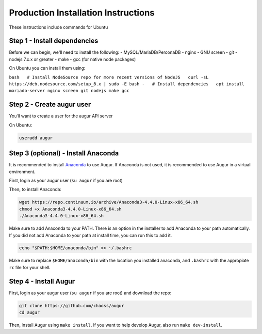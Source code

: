 Production Installation Instructions
====================================

These instructions include commands for Ubuntu

Step 1 - Install dependencies
-----------------------------

Before we can begin, we'll need to install the following: -
MySQL/MariaDB/PerconaDB - nginx - GNU screen - git - nodejs 7.x.x or
greater - make - gcc (for native node packages)

On Ubuntu you can install them using:

``bash   # Install NodeSource repo for more recent versions of NodeJS   curl -sL https://deb.nodesource.com/setup_8.x | sudo -E bash -   # Install dependencies   apt install mariadb-server nginx screen git nodejs make gcc``

Step 2 - Create augur user
--------------------------

You'll want to create a user for the augur API server

On Ubuntu:

.. code:: bash

    useradd augur

Step 3 (optional) - Install Anaconda
------------------------------------

It is recommended to install
`Anaconda <https://www.anaconda.com/download/>`__ to use Augur. If
Anaconda is not used, it is recommended to use Augur in a virtual
environment.

First, login as your augur user (``su augur`` if you are root)

Then, to install Anaconda:

.. code:: bash

    wget https://repo.continuum.io/archive/Anaconda3-4.4.0-Linux-x86_64.sh
    chmod +x Anaconda3-4.4.0-Linux-x86_64.sh
    ./Anaconda3-4.4.0-Linux-x86_64.sh

Make sure to add Anaconda to your PATH. There is an option in the
installer to add Anaconda to your path automatically. If you did not add
Anaconda to your path at install time, you can run this to add it.

.. code:: bash

    echo "$PATH:$HOME/anaconda/bin" >> ~/.bashrc

Make sure to replace ``$HOME/anaconda/bin`` with the location you
installed anaconda, and ``.bashrc`` with the appropiate ``rc`` file for
your shell.

Step 4 - Install Augur
----------------------

First, login as your augur user (``su augur`` if you are root) and
download the repo:

.. code:: bash

    git clone https://github.com/chaoss/augur
    cd augur

Then, install Augur using ``make install``. If you want to help develop
Augur, also run ``make dev-install``.
